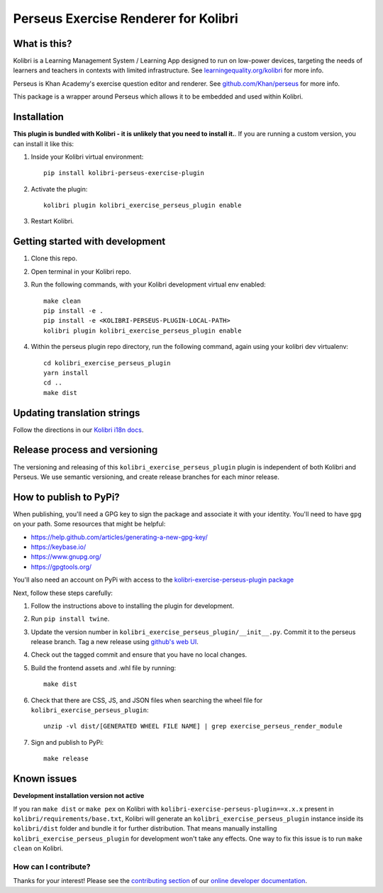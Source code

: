 
Perseus Exercise Renderer for Kolibri
=====================================

What is this?
-------------

Kolibri is a Learning Management System / Learning App designed to run on low-power devices, targeting the needs of learners and teachers in contexts with limited infrastructure. See `learningequality.org/kolibri <https://learningequality.org/kolibri/>`__ for more info.

Perseus is Khan Academy's exercise question editor and renderer. See `github.com/Khan/perseus <https://github.com/Khan/perseus>`__ for more info.

This package is a wrapper around Perseus which allows it to be embedded and used within Kolibri.


Installation
------------

**This plugin is bundled with Kolibri - it is unlikely that you need to install it.**. If you are running a custom version, you can install it like this:


1. Inside your Kolibri virtual environment::

    pip install kolibri-perseus-exercise-plugin

2. Activate the plugin::

    kolibri plugin kolibri_exercise_perseus_plugin enable

3. Restart Kolibri.


Getting started with development
--------------------------------

1. Clone this repo.

2. Open terminal in your Kolibri repo.

3. Run the following commands, with your Kolibri development virtual env
   enabled::

    make clean
    pip install -e .
    pip install -e <KOLIBRI-PERSEUS-PLUGIN-LOCAL-PATH>
    kolibri plugin kolibri_exercise_perseus_plugin enable

4. Within the perseus plugin repo directory, run the following command, again using your kolibri dev virtualenv::

    cd kolibri_exercise_perseus_plugin
    yarn install
    cd ..
    make dist


Updating translation strings
----------------------------

Follow the directions in our `Kolibri i18n docs <https://kolibri-dev.readthedocs.io/en/develop/references/i18n.html>`__.


Release process and versioning
------------------------------

The versioning and releasing of this ``kolibri_exercise_perseus_plugin`` plugin is independent of both Kolibri and Perseus. We use semantic versioning, and create release branches for each minor release.


How to publish to PyPi?
-----------------------

When publishing, you'll need a GPG key to sign the package and associate it with your identity. You'll need to have ``gpg`` on your path. Some resources that might be helpful:

* https://help.github.com/articles/generating-a-new-gpg-key/
* https://keybase.io/
* https://www.gnupg.org/
* https://gpgtools.org/

You'll also need an account on PyPi with access to the `kolibri-exercise-perseus-plugin package <https://pypi.org/project/kolibri-exercise-perseus-plugin/>`__

Next, follow these steps carefully:

1. Follow the instructions above to installing the plugin for development.
2. Run ``pip install twine``.
3. Update the version number in ``kolibri_exercise_perseus_plugin/__init__.py``. Commit it to the perseus release branch. Tag a new release using `github's web UI <https://github.com/learningequality/kolibri-exercise-perseus-plugin/releases>`__.
4. Check out the tagged commit and ensure that you have no local changes.

5. Build the frontend assets and .whl file by running::

    make dist

6. Check that there are CSS, JS, and JSON files when searching the wheel file for ``kolibri_exercise_perseus_plugin``::

    unzip -vl dist/[GENERATED WHEEL FILE NAME] | grep exercise_perseus_render_module

7. Sign and publish to PyPi::

    make release


Known issues
------------

**Development installation version not active**

If you ran ``make dist`` or ``make pex`` on Kolibri with ``kolibri-exercise-perseus-plugin==x.x.x`` present in ``kolibri/requirements/base.txt``, Kolibri will generate an ``kolibri_exercise_perseus_plugin`` instance inside its ``kolibri/dist`` folder and bundle it for further distribution. That means manually installing ``kolibri_exercise_perseus_plugin`` for development won't take any effects. One way to fix this issue is to run ``make clean`` on Kolibri.


How can I contribute?
~~~~~~~~~~~~~~~~~~~~~

Thanks for your interest! Please see the `contributing section <http://kolibri-dev.readthedocs.io/en/develop/start/contributing/index.html>`__ of our `online developer documentation <http://kolibri-dev.readthedocs.io/>`__.
